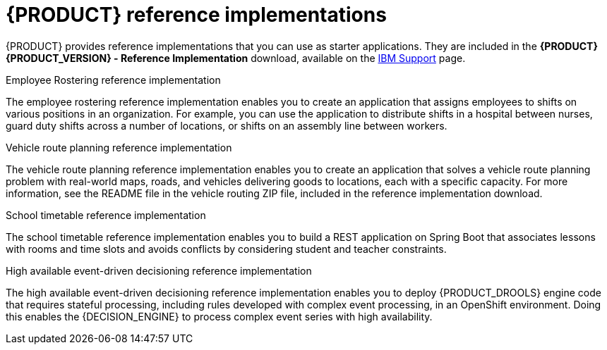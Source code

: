 [id='reference-implementations-con_{context}']

= {PRODUCT} reference implementations

{PRODUCT} provides reference implementations that you can use as starter applications. They are included in the *{PRODUCT} {PRODUCT_VERSION} - Reference Implementation* download, available on the https://www.ibm.com/support/pages/node/6596913[IBM Support] page.

.Employee Rostering reference implementation
The employee rostering reference implementation enables you to create an application that assigns employees to shifts on various positions in an organization. For example, you can use the application to distribute shifts in a hospital between nurses, guard duty shifts across a number of locations, or shifts on an assembly line between workers.

.Vehicle route planning reference implementation
The vehicle route planning reference implementation enables you to create an application that solves a vehicle route planning problem with real-world maps, roads, and vehicles delivering goods to locations, each with a specific capacity. For more information, see the README file in the vehicle routing ZIP file, included in the reference implementation download.

.School timetable reference implementation
The school timetable reference implementation enables you to build a REST application on Spring Boot that associates lessons with rooms and time slots and avoids conflicts by considering student and teacher constraints.

.High available event-driven decisioning reference implementation
The high available event-driven decisioning reference implementation enables you to deploy {PRODUCT_DROOLS} engine code that requires stateful processing, including rules developed with complex event processing, in an OpenShift environment. Doing this enables the {DECISION_ENGINE} to process complex event series with high availability.
